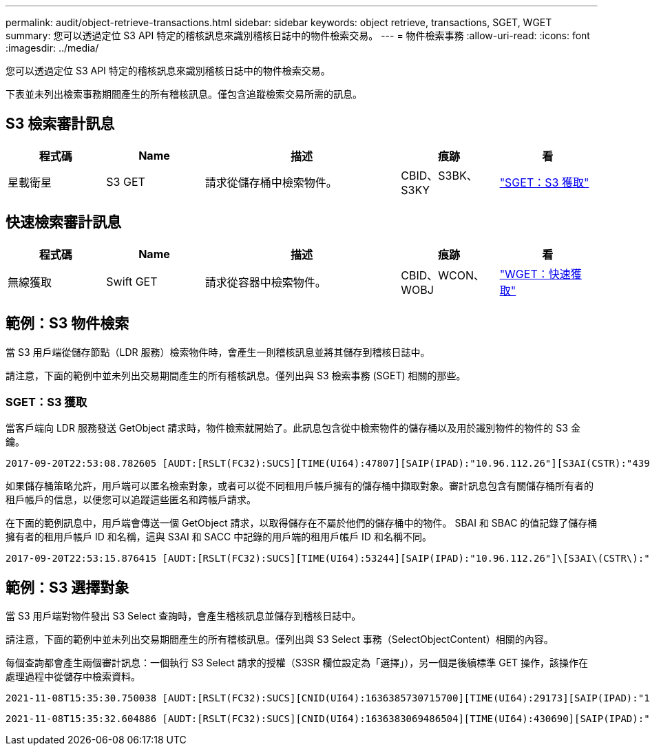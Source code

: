 ---
permalink: audit/object-retrieve-transactions.html 
sidebar: sidebar 
keywords: object retrieve, transactions, SGET, WGET 
summary: 您可以透過定位 S3 API 特定的稽核訊息來識別稽核日誌中的物件檢索交易。 
---
= 物件檢索事務
:allow-uri-read: 
:icons: font
:imagesdir: ../media/


[role="lead"]
您可以透過定位 S3 API 特定的稽核訊息來識別稽核日誌中的物件檢索交易。

下表並未列出檢索事務期間產生的所有稽核訊息。僅包含追蹤檢索交易所需的訊息。



== S3 檢索審計訊息

[cols="1a,1a,2a,1a,1a"]
|===
| 程式碼 | Name | 描述 | 痕跡 | 看 


 a| 
星載衛星
 a| 
S3 GET
 a| 
請求從儲存桶中檢索物件。
 a| 
CBID、S3BK、S3KY
 a| 
link:sget-s3-get.html["SGET：S3 獲取"]

|===


== 快速檢索審計訊息

[cols="1a,1a,2a,1a,1a"]
|===
| 程式碼 | Name | 描述 | 痕跡 | 看 


 a| 
無線獲取
 a| 
Swift GET
 a| 
請求從容器中檢索物件。
 a| 
CBID、WCON、WOBJ
 a| 
link:wget-swift-get.html["WGET：快速獲取"]

|===


== 範例：S3 物件檢索

當 S3 用戶端從儲存節點（LDR 服務）檢索物件時，會產生一則稽核訊息並將其儲存到稽核日誌中。

請注意，下面的範例中並未列出交易期間產生的所有稽核訊息。僅列出與 S3 檢索事務 (SGET) 相關的那些。



=== SGET：S3 獲取

當客戶端向 LDR 服務發送 GetObject 請求時，物件檢索就開始了。此訊息包含從中檢索物件的儲存桶以及用於識別物件的物件的 S3 金鑰。

[listing, subs="specialcharacters,quotes"]
----
2017-09-20T22:53:08.782605 [AUDT:[RSLT(FC32):SUCS][TIME(UI64):47807][SAIP(IPAD):"10.96.112.26"][S3AI(CSTR):"43979298178977966408"][SACC(CSTR):"s3-account-a"][S3AK(CSTR):"SGKHt7GzEcu0yXhFhT_rL5mep4nJt1w75GBh-O_FEw=="][SUSR(CSTR):"urn:sgws:identity::43979298178977966408:root"][SBAI(CSTR):"43979298178977966408"][SBAC(CSTR):"s3-account-a"]\[S3BK\(CSTR\):"bucket-anonymous"\]\[S3KY\(CSTR\):"Hello.txt"\][CBID(UI64):0x83D70C6F1F662B02][CSIZ(UI64):12][AVER(UI32):10][ATIM(UI64):1505947988782605]\[ATYP\(FC32\):SGET\][ANID(UI32):12272050][AMID(FC32):S3RQ][ATID(UI64):17742374343649889669]]
----
如果儲存桶策略允許，用戶端可以匿名檢索對象，或者可以從不同租用戶帳戶擁有的儲存桶中擷取對象。審計訊息包含有關儲存桶所有者的租戶帳戶的信息，以便您可以追蹤這些匿名和跨帳戶請求。

在下面的範例訊息中，用戶端會傳送一個 GetObject 請求，以取得儲存在不屬於他們的儲存桶中的物件。  SBAI 和 SBAC 的值記錄了儲存桶擁有者的租用戶帳戶 ID 和名稱，這與 S3AI 和 SACC 中記錄的用戶端的租用戶帳戶 ID 和名稱不同。

[listing, subs="specialcharacters,quotes"]
----
2017-09-20T22:53:15.876415 [AUDT:[RSLT(FC32):SUCS][TIME(UI64):53244][SAIP(IPAD):"10.96.112.26"]\[S3AI\(CSTR\):"17915054115450519830"\]\[SACC\(CSTR\):"s3-account-b"\][S3AK(CSTR):"SGKHpoblWlP_kBkqSCbTi754Ls8lBUog67I2LlSiUg=="][SUSR(CSTR):"urn:sgws:identity::17915054115450519830:root"]\[SBAI\(CSTR\):"43979298178977966408"\]\[SBAC\(CSTR\):"s3-account-a"\][S3BK(CSTR):"bucket-anonymous"][S3KY(CSTR):"Hello.txt"][CBID(UI64):0x83D70C6F1F662B02][CSIZ(UI64):12][AVER(UI32):10][ATIM(UI64):1505947995876415][ATYP(FC32):SGET][ANID(UI32):12272050][AMID(FC32):S3RQ][ATID(UI64):6888780247515624902]]
----


== 範例：S3 選擇對象

當 S3 用戶端對物件發出 S3 Select 查詢時，會產生稽核訊息並儲存到稽核日誌中。

請注意，下面的範例中並未列出交易期間產生的所有稽核訊息。僅列出與 S3 Select 事務（SelectObjectContent）相關的內容。

每個查詢都會產生兩個審計訊息：一個執行 S3 Select 請求的授權（S3SR 欄位設定為「選擇」），另一個是後續標準 GET 操作，該操作在處理過程中從儲存中檢索資料。

[listing, subs="specialcharacters,quotes"]
----
2021-11-08T15:35:30.750038 [AUDT:[RSLT(FC32):SUCS][CNID(UI64):1636385730715700][TIME(UI64):29173][SAIP(IPAD):"192.168.7.44"][S3AI(CSTR):"63147909414576125820"][SACC(CSTR):"Tenant1636027116"][S3AK(CSTR):"AUFD1XNVZ905F3TW7KSU"][SUSR(CSTR):"urn:sgws:identity::63147909414576125820:root"][SBAI(CSTR):"63147909414576125820"][SBAC(CSTR):"Tenant1636027116"][S3BK(CSTR):"619c0755-9e38-42e0-a614-05064f74126d"][S3KY(CSTR):"SUB-EST2020_ALL.csv"][CBID(UI64):0x0496F0408A721171][UUID(CSTR):"D64B1A4A-9F01-4EE7-B133-08842A099628"][CSIZ(UI64):0][S3SR(CSTR):"select"][AVER(UI32):10][ATIM(UI64):1636385730750038][ATYP(FC32):SPOS][ANID(UI32):12601166][AMID(FC32):S3RQ][ATID(UI64):1363009709396895985]]
----
[listing, subs="specialcharacters,quotes"]
----
2021-11-08T15:35:32.604886 [AUDT:[RSLT(FC32):SUCS][CNID(UI64):1636383069486504][TIME(UI64):430690][SAIP(IPAD):"192.168.7.44"][HTRH(CSTR):"{\"x-forwarded-for\":\"unix:\"}"][S3AI(CSTR):"63147909414576125820"][SACC(CSTR):"Tenant1636027116"][S3AK(CSTR):"AUFD1XNVZ905F3TW7KSU"][SUSR(CSTR):"urn:sgws:identity::63147909414576125820:root"][SBAI(CSTR):"63147909414576125820"][SBAC(CSTR):"Tenant1636027116"][S3BK(CSTR):"619c0755-9e38-42e0-a614-05064f74126d"][S3KY(CSTR):"SUB-EST2020_ALL.csv"][CBID(UI64):0x0496F0408A721171][UUID(CSTR):"D64B1A4A-9F01-4EE7-B133-08842A099628"][CSIZ(UI64):10185581][MTME(UI64):1636380348695262][AVER(UI32):10][ATIM(UI64):1636385732604886][ATYP(FC32):SGET][ANID(UI32):12733063][AMID(FC32):S3RQ][ATID(UI64):16562288121152341130]]
----